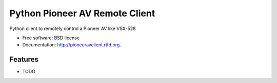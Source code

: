 ===============================
Python Pioneer AV Remote Client
===============================

.. image:: https://badge.fury.io/py/pioneeravclient.png
    :target: http://badge.fury.io/py/pioneeravclient
    
.. image:: https://travis-ci.org/encinas/pioneeravclient.png?branch=master
        :target: https://travis-ci.org/encinas/pioneeravclient

.. image:: https://pypip.in/d/pioneeravclient/badge.png
        :target: https://crate.io/packages/pioneeravclient?version=latest


Python client to remotely control a Pioneer AV like VSX-528

* Free software: BSD license
* Documentation: http://pioneeravclient.rtfd.org.

Features
--------

* TODO